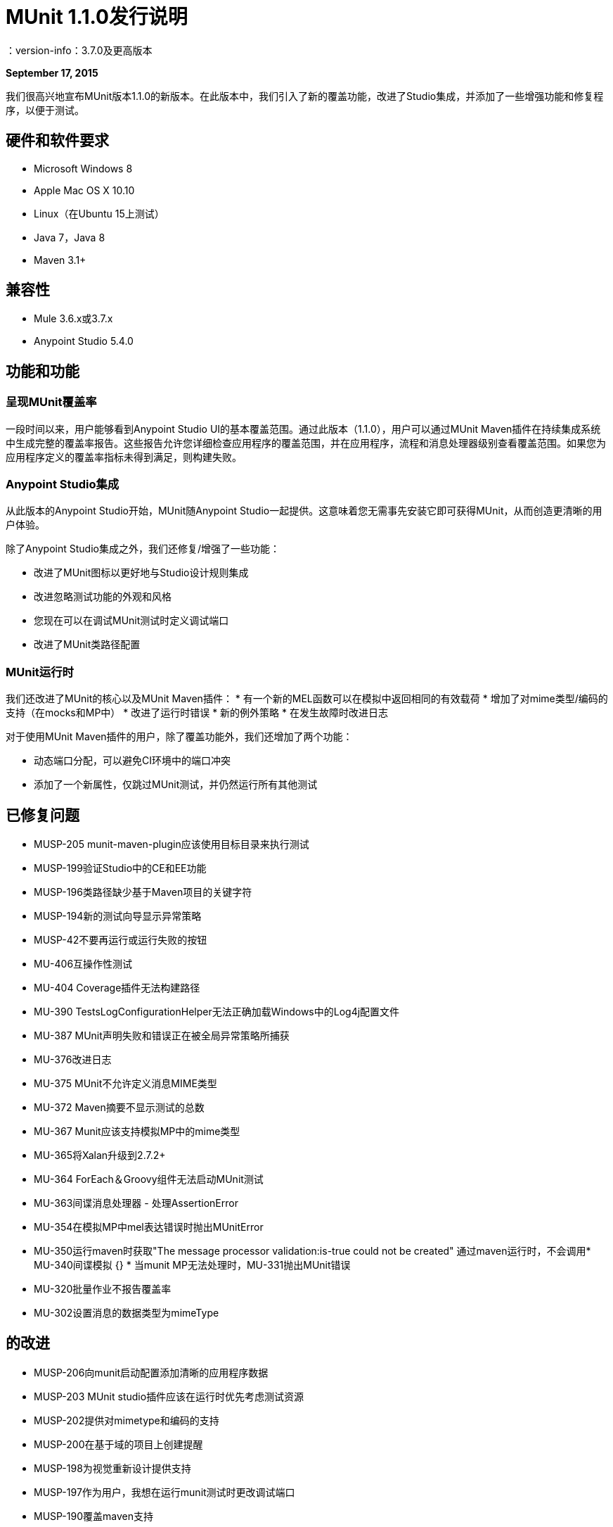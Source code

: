 =  MUnit 1.1.0发行说明
：version-info：3.7.0及更高版本
:keywords: munit, testing, unit testing, release notes

*September 17, 2015*

我们很高兴地宣布MUnit版本1.1.0的新版本。在此版本中，我们引入了新的覆盖功能，改进了Studio集成，并添加了一些增强功能和修复程序，以便于测试。

== 硬件和软件要求

*  Microsoft Windows 8 +
*  Apple Mac OS X 10.10 +
*  Linux（在Ubuntu 15上测试）
*  Java 7，Java 8
*  Maven 3.1+

== 兼容性

*  Mule 3.6.x或3.7.x
*  Anypoint Studio 5.4.0 +

== 功能和功能

=== 呈现MUnit覆盖率

一段时间以来，用户能够看到Anypoint Studio UI的基本覆盖范围。通过此版本（1.1.0），用户可以通过MUnit Maven插件在持续集成系统中生成完整的覆盖率报告。这些报告允许您详细检查应用程序的覆盖范围，并在应用程序，流程和消息处理器级别查看覆盖范围。如果您为应用程序定义的覆盖率指标未得到满足，则构建失败。

===  Anypoint Studio集成

从此版本的Anypoint Studio开始，MUnit随Anypoint Studio一起提供。这意味着您无需事先安装它即可获得MUnit，从而创造更清晰的用户体验。

除了Anypoint Studio集成之外，我们还修复/增强了一些功能：

* 改进了MUnit图标以更好地与Studio设计规则集成
* 改进忽略测试功能的外观和风格
* 您现在可以在调试MUnit测试时定义调试端口
* 改进了MUnit类路径配置

===  MUnit运行时

我们还改进了MUnit的核心以及MUnit Maven插件：
* 有一个新的MEL函数可以在模拟中返回相同的有效载荷
* 增加了对mime类型/编码的支持（在mocks和MP中）
* 改进了运行时错误
* 新的例外策略
* 在发生故障时改进日志

对于使用MUnit Maven插件的用户，除了覆盖功能外，我们还增加了两个功能：

* 动态端口分配，可以避免CI环境中的端口冲突
* 添加了一个新属性，仅跳过MUnit测试，并仍然运行所有其他测试


== 已修复问题

*  MUSP-205 munit-maven-plugin应该使用目标目录来执行测试
*  MUSP-199验证Studio中的CE和EE功能
*  MUSP-196类路径缺少基于Maven项目的关键字符
*  MUSP-194新的测试向导显示异常策略
*  MUSP-42不要再运行或运行失败的按钮
*  MU-406互操作性测试
*  MU-404 Coverage插件无法构建路径
*  MU-390 TestsLogConfigurationHelper无法正确加载Windows中的Log4j配置文件
*  MU-387 MUnit声明失败和错误正在被全局异常策略所捕获
*  MU-376改进日志
*  MU-375 MUnit不允许定义消息MIME类型
*  MU-372 Maven摘要不显示测试的总数
*  MU-367 Munit应该支持模拟MP中的mime类型
*  MU-365将Xalan升级到2.7.2+
*  MU-364 ForEach＆Groovy组件无法启动MUnit测试
*  MU-363间谍消息处理器 - 处理AssertionError
*  MU-354在模拟MP中mel表达错误时抛出MUnitError
*  MU-350运行maven时获取"The message processor validation:is-true could not be created"
通过maven运行时，不会调用*  MU-340间谍模拟
{} * 当munit MP无法处理时，MU-331抛出MUnit错误
*  MU-320批量作业不报告覆盖率
*  MU-302设置消息的数据类型为mimeType

== 的改进

*  MUSP-206向munit启动配置添加清晰的应用程序数据
*  MUSP-203 MUnit studio插件应该在运行时优先考虑测试资源
*  MUSP-202提供对mimetype和编码的支持
*  MUSP-200在基于域的项目上创建提醒
*  MUSP-198为视觉重新设计提供支持
*  MUSP-197作为用户，我想在运行munit测试时更改调试端口
*  MUSP-190覆盖maven支持
*  MUSP-185将忽略测试选项添加到上下文菜单
*  MUSP-184修改插件以匹配工作室的方式来处理POM更新
*  MUSP-173标记在视觉编辑器视图中忽略测试
*  MUSP-144有一个"Run Failed"按钮
*  MUSP-69改变我们在新测试套件向导中读取文件的方式
*  MU-368 MUnit应该在运行coverage插件之前验证运行时是否为EE
*  MU-360运行单个测试时，MUnit视图显示所有测试
*  MU-355 Maven插件应该具有与skipTests不同的skip属性
*  MU-334 MUnit抛出MUnit特定的错误
*  MU-323 RemoreMunitRunner运行测试列表
*  MU-322 MUnit从命令行参数中覆盖mule-app.properties和其他任何prop
*  MU-224 MUnit代码覆盖率Maven支持
*  MU-252随机http测试端口
*  MUSP-62弃用出站端点

== 移民指导

没有。


== 已知问题

没有。

== 另请参阅

*  https://forums.mulesoft.com/search.html?q=munit [MuleSoft MUnit论坛]
*  https://support.mulesoft.com [联系MuleSoft]
